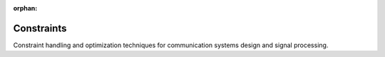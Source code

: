 :orphan:

Constraints
===========

Constraint handling and optimization techniques for communication systems design and signal processing.

.. raw:: html

    <div class="sphx-glr-thumbnails">

.. raw:: html

    <div class="sphx-glr-thumbcontainer" tooltip="This example demonstrates the usage of basic power constraints in Kaira. We'll explore how to apply various constraints to signals and visualize their effects.">

.. only:: html

    .. image:: /auto_examples/constraints/images/thumb/sphx_glr_plot_basic_constraints_thumb.png
      :alt: Understanding Basic Power Constraints in Kaira

    :ref:`sphx_glr_auto_examples_constraints_plot_basic_constraints.py`

.. raw:: html

      <div class="sphx-glr-thumbnail-title">Understanding Basic Power Constraints in Kaira</div>
    </div>

.. raw:: html

    <div class="sphx-glr-thumbcontainer" tooltip="This example demonstrates how to combine multiple constraints in Kaira to satisfy complex signal requirements. We'll explore the composition utilities and see how constraints can be sequentially applied to meet practical transmission specifications.">

.. only:: html

    .. image:: /auto_examples/constraints/images/thumb/sphx_glr_plot_constraint_composition_thumb.png
      :alt: Composing Constraints for Complex Signal Requirements

    :ref:`sphx_glr_auto_examples_constraints_plot_constraint_composition.py`

.. raw:: html

      <div class="sphx-glr-thumbnail-title">Composing Constraints for Complex Signal Requirements</div>
    </div>

.. raw:: html

    <div class="sphx-glr-thumbcontainer" tooltip="This example demonstrates practical applications of Kaira's constraints in realistic wireless communication scenarios, focusing on OFDM and MIMO systems. We'll explore how to configure and apply appropriate constraints for these systems.">

.. only:: html

    .. image:: /auto_examples/constraints/images/thumb/sphx_glr_plot_practical_constraints_thumb.png
      :alt: Practical Applications of Constraints in Wireless Communication Systems

    :ref:`sphx_glr_auto_examples_constraints_plot_practical_constraints.py`

.. raw:: html

      <div class="sphx-glr-thumbnail-title">Practical Applications of Constraints in Wireless Communication Systems</div>
    </div>

.. raw:: html

    </div>


.. toctree:
   :hidden:

   /auto_examples/constraints/plot_basic_constraints
   /auto_examples/constraints/plot_constraint_composition
   /auto_examples/constraints/plot_practical_constraints
